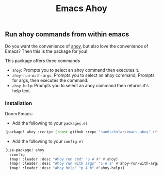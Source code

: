 #+title: Emacs Ahoy
** Run ahoy commands from within emacs
Do you want the convenience of [[https://github.com/ahoy-cli/ahoy][ahoy]], but also love the convenience of Emacs?
Then this is the package for you!

This package offers three commands
- ~ahoy~: Prompts you to select an ahoy command then executes it.
- ~ahoy-run-with-args~: Prompts you to select an ahoy command, Prompts for args, then executes the command.
- ~ahoy-help~: Prompts you to select an ahoy command then returns it's help text.

*** Installation
Doom Emacs:
- Add the following to your ~packages.el~
#+begin_src emacs-lisp :tangle packages.el
(package! ahoy :recipe (:host github :repo "nan0scho1ar/emacs-ahoy" :files ("*.el")))
#+end_src
- Add the following to your ~config.el~
#+begin_src emacs-lisp :tangle config.el
(use-package! ahoy
  :config
  (map! :leader :desc "Ahoy run cmd" "p A A" #'ahoy)
  (map! :leader :desc "Ahoy run with args" "p A a" #'ahoy-run-with-args)
  (map! :leader :desc "Ahoy help" "p A h" #'ahoy-help))
#+end_src
